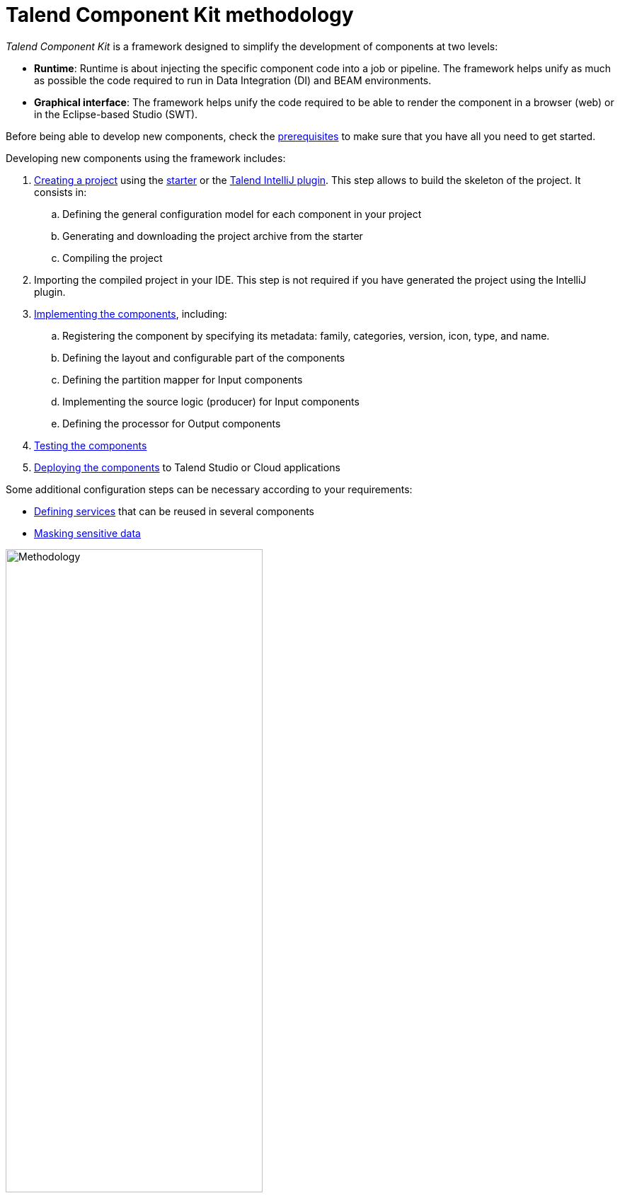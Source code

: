 = Talend Component Kit methodology
:page-partial:
:description: Learn the main steps to build a custom component using Talend Component Kit
:keywords: get started, learn

[[getting-started-introducing-talend-component]]
_Talend Component Kit_ is a framework designed to simplify the development of components at two levels:

* **Runtime**: Runtime is about injecting the specific component code into a job or pipeline. The framework helps unify as much as possible the code required to run in Data Integration (DI) and BEAM environments.
* **Graphical interface**: The framework helps unify the code required to be able to render the component in a browser (web) or in the Eclipse-based Studio (SWT).

[[getting-started-principles]]

Before being able to develop new components, check the xref:system-prerequisites.adoc[prerequisites] to make sure that you have all you need to get started.

Developing new components using the framework includes:

. xref:index-generating-project.adoc[Creating a project] using the https://starter-toolkit.talend.io/[starter] or the xref:installing-talend-intellij-plugin.adoc[Talend IntelliJ plugin]. This step allows to build the skeleton of the project. It consists in:
.. Defining the general configuration model for each component in your project
.. Generating and downloading the project archive from the starter
.. Compiling the project
. Importing the compiled project in your IDE. This step is not required if you have generated the project using the IntelliJ plugin.
. xref:index-creating-components.adoc[Implementing the components], including:
.. Registering the component by specifying its metadata: family, categories, version, icon, type, and name.
.. Defining the layout and configurable part of the components
.. Defining the partition mapper for Input components
.. Implementing the source logic (producer) for Input components
.. Defining the processor for Output components
. xref:index-testing-components.adoc[Testing the components]
. xref:index-deploying-components.adoc[Deploying the components] to Talend Studio or Cloud applications

Some additional configuration steps can be necessary according to your requirements:

- xref:index-defining-services.adoc[Defining services] that can be reused in several components
- xref:tutorial-configuration-sensitive-data.adoc[Masking sensitive data]

image:methodo.png[Methodology,65%]

ifeval::["{backend}" == "html5"]
[role="relatedlinks"]
== Related articles
- xref:what-is-a-talend-component.adoc[What is a Talend component]
- xref:tck-framework-overview.adoc[Talend Component Kit framework overview]
- xref:component-execution.adoc[General component execution logic]
endif::[]

